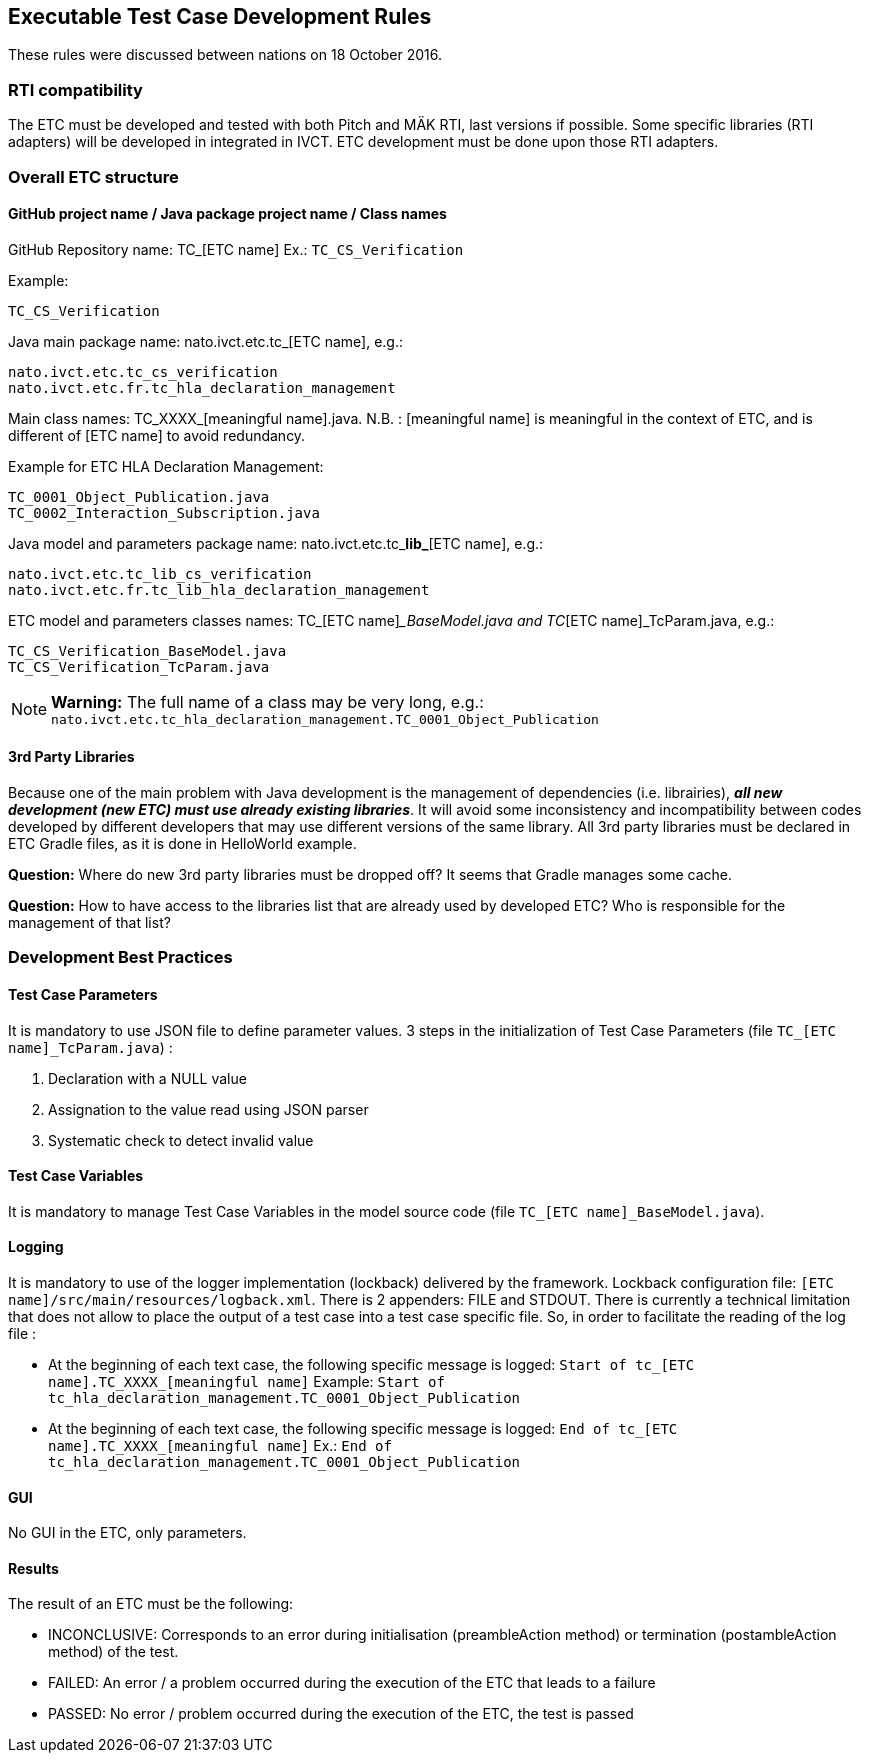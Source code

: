 == Executable Test Case Development Rules

These rules were discussed between nations on 18 October 2016.

=== RTI compatibility
The ETC must be developed and tested with both Pitch and MÄK RTI, last versions if possible.
Some specific libraries (RTI adapters) will be developed in integrated in IVCT. ETC development must be done upon those RTI adapters.

=== Overall ETC structure

==== GitHub project name / Java package project name / Class names
GitHub Repository name: TC_[ETC name]
Ex.: `TC_CS_Verification`

Example:
----
TC_CS_Verification
----

Java main package name: nato.ivct.etc.tc_[ETC name], e.g.:
----
nato.ivct.etc.tc_cs_verification
nato.ivct.etc.fr.tc_hla_declaration_management
----

Main class names: TC_XXXX_[meaningful name].java.
N.B. : [meaningful name] is meaningful in the context of ETC, and is different of [ETC name] to avoid redundancy.

Example for ETC HLA Declaration Management:
----
TC_0001_Object_Publication.java
TC_0002_Interaction_Subscription.java
----

Java model and parameters package name: nato.ivct.etc.tc_**lib_**[ETC name], e.g.:
----
nato.ivct.etc.tc_lib_cs_verification
nato.ivct.etc.fr.tc_lib_hla_declaration_management
----

ETC model and parameters classes names: TC_[ETC name]__BaseModel.java and TC_[ETC name]_TcParam.java, e.g.:
----
TC_CS_Verification_BaseModel.java
TC_CS_Verification_TcParam.java
----

NOTE: **Warning:** The full name of a class may be very long, e.g.: `nato.ivct.etc.tc_hla_declaration_management.TC_0001_Object_Publication`

==== 3rd Party Libraries
Because one of the main problem with Java development is the management of dependencies (i.e. librairies), _**all new development (new ETC) must use already existing libraries**_. It will avoid some inconsistency and incompatibility between codes developed by different developers that may use different versions of the same library.
All 3rd party libraries must be declared in ETC Gradle files, as it is done in HelloWorld example.

**Question:** Where do new 3rd party libraries must be dropped off? It seems that Gradle manages some cache.

**Question:** How to have access to the libraries list that are already used by developed ETC? Who is responsible for the management of that list?

=== Development Best Practices
==== Test Case Parameters
It is mandatory to use JSON file to define parameter values.
3 steps in the initialization of Test Case Parameters (file `TC_[ETC name]_TcParam.java`) :

. Declaration with a NULL value
. Assignation to the value read using JSON parser
. Systematic check to detect invalid value

==== Test Case Variables
It is mandatory to manage Test Case Variables in the model source code (file `TC_[ETC name]_BaseModel.java`).

==== Logging

It is mandatory to use of the logger implementation (lockback) delivered by the framework.
Lockback configuration file: `[ETC name]/src/main/resources/logback.xml`.
There is 2 appenders: FILE and STDOUT.
There is currently a technical limitation that does not allow to place the output of a test case into a test case specific file. So, in order to facilitate the reading of the log file :

* At the beginning of each text case, the following specific message is logged: `Start of tc_[ETC name].TC_XXXX_[meaningful name]`
Example:   `Start of tc_hla_declaration_management.TC_0001_Object_Publication`

* At the beginning of each text case, the following specific message is logged:
`End of tc_[ETC name].TC_XXXX_[meaningful name]`
Ex.: `End of tc_hla_declaration_management.TC_0001_Object_Publication`

==== GUI
No GUI in the ETC, only parameters.

==== Results
The result of an ETC must be the following:

* INCONCLUSIVE: Corresponds to an error during initialisation (preambleAction method) or termination (postambleAction method) of the test.
* FAILED: An error / a problem occurred during the execution of the ETC that leads to a failure
* PASSED: No error / problem occurred during the execution of the ETC, the test is passed

